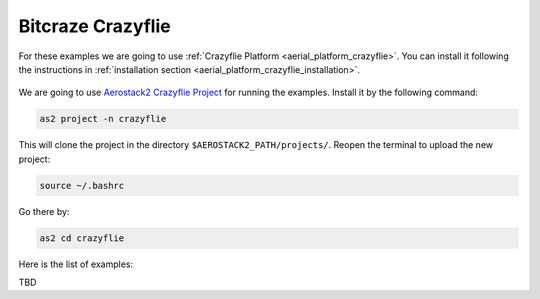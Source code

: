 .. _examples_crazyflie:

==================
Bitcraze Crazyflie
==================

For these examples we are going to use :ref:`Crazyflie Platform <aerial_platform_crazyflie>`. 
You can install it following the instructions in :ref:`installation section <aerial_platform_crazyflie_installation>`.

.. figure:: resources/Crazyflie2_0.jpeg
   :scale: 50
   :class: with-shadow

We are going to use `Aerostack2 Crazyflie Project <https://github.com/aerostack2/project_crazyflie>`_ for running the examples.
Install it by the following command:

.. code-block:: bash

    as2 project -n crazyflie

This will clone the project in the directory ``$AEROSTACK2_PATH/projects/``. 
Reopen the terminal to upload the new project:

.. code-block:: bash

    source ~/.bashrc

Go there by:

.. code-block:: bash

    as2 cd crazyflie

Here is the list of examples:

TBD
